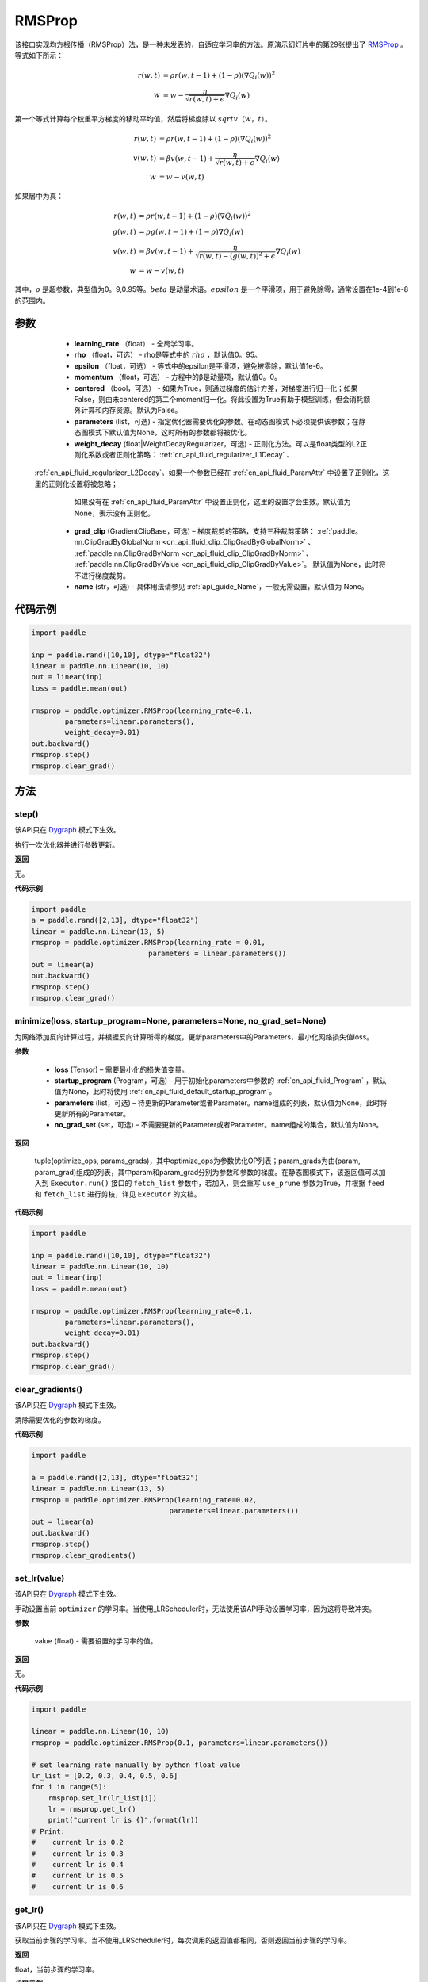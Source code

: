 .. _cn_api_paddle_optimizer_RMSProp:

RMSProp
-------------------------------

.. py:class:: paddle.optimizer.RMSProp(learning_rate, rho=0.95, epsilon=1e-06, momentum=0.0, centered=False, parameters=None, weight_decay=None, grad_clip=None, name=None)




该接口实现均方根传播（RMSProp）法，是一种未发表的，自适应学习率的方法。原演示幻灯片中的第29张提出了 `RMSProp <http://www。cs.toronto.edu/~tijmen/csc321/slides/lecture_slides_lec6.pdf>`_ 。等式如下所示：

.. math::
    r(w, t) & = \rho r(w, t-1) + (1 - \rho)(\nabla Q_{i}(w))^2\\
    w & = w - \frac{\eta} {\sqrt{r(w,t) + \epsilon}} \nabla Q_{i}(w)
    
第一个等式计算每个权重平方梯度的移动平均值，然后将梯度除以 :math:`sqrtv（w，t）`。
  
.. math::
   r(w, t) & = \rho r(w, t-1) + (1 - \rho)(\nabla Q_{i}(w))^2\\
   v(w, t) & = \beta v(w, t-1) +\frac{\eta} {\sqrt{r(w,t) +\epsilon}} \nabla Q_{i}(w)\\
         w & = w - v(w, t)

如果居中为真：
  
.. math::
      r(w, t) & = \rho r(w, t-1) + (1 - \rho)(\nabla Q_{i}(w))^2\\
      g(w, t) & = \rho g(w, t-1) + (1 -\rho)\nabla Q_{i}(w)\\
      v(w, t) & = \beta v(w, t-1) + \frac{\eta} {\sqrt{r(w,t) - (g(w, t))^2 +\epsilon}} \nabla Q_{i}(w)\\
            w & = w - v(w, t)
      
其中，:math:`ρ` 是超参数，典型值为0。9,0.95等。:math:`beta` 是动量术语。:math:`epsilon` 是一个平滑项，用于避免除零，通常设置在1e-4到1e-8的范围内。
      
参数
::::::::::::

    - **learning_rate** （float） - 全局学习率。
    - **rho** （float，可选） - rho是等式中的 :math:`rho` ，默认值0。95。
    - **epsilon** （float，可选） - 等式中的epsilon是平滑项，避免被零除，默认值1e-6。
    - **momentum** （float，可选） - 方程中的β是动量项，默认值0。0。
    - **centered** （bool，可选） - 如果为True，则通过梯度的估计方差，对梯度进行归一化；如果False，则由未centered的第二个moment归一化。将此设置为True有助于模型训练，但会消耗额外计算和内存资源。默认为False。
    - **parameters** (list，可选) - 指定优化器需要优化的参数。在动态图模式下必须提供该参数；在静态图模式下默认值为None，这时所有的参数都将被优化。
    - **weight_decay** (float|WeightDecayRegularizer，可选) - 正则化方法。可以是float类型的L2正则化系数或者正则化策略： :ref:`cn_api_fluid_regularizer_L1Decay` 、 
 :ref:`cn_api_fluid_regularizer_L2Decay`。如果一个参数已经在 :ref:`cn_api_fluid_ParamAttr` 中设置了正则化，这里的正则化设置将被忽略；
      如果没有在 :ref:`cn_api_fluid_ParamAttr` 中设置正则化，这里的设置才会生效。默认值为None，表示没有正则化。
    - **grad_clip** (GradientClipBase，可选) – 梯度裁剪的策略，支持三种裁剪策略： :ref:`paddle。nn.ClipGradByGlobalNorm <cn_api_fluid_clip_ClipGradByGlobalNorm>` 、 :ref:`paddle.nn.ClipGradByNorm <cn_api_fluid_clip_ClipGradByNorm>` 、 :ref:`paddle.nn.ClipGradByValue <cn_api_fluid_clip_ClipGradByValue>`。
      默认值为None，此时将不进行梯度裁剪。
    - **name** (str，可选) - 具体用法请参见 :ref:`api_guide_Name`，一般无需设置，默认值为 None。
    

代码示例
::::::::::::

.. code-block:: python

    import paddle

    inp = paddle.rand([10,10], dtype="float32")
    linear = paddle.nn.Linear(10, 10)
    out = linear(inp)
    loss = paddle.mean(out)

    rmsprop = paddle.optimizer.RMSProp(learning_rate=0.1,
            parameters=linear.parameters(),
            weight_decay=0.01)
    out.backward()
    rmsprop.step()
    rmsprop.clear_grad()

方法
::::::::::::
step()
'''''''''

.. note::

该API只在 `Dygraph <。./../user_guides/howto/dygraph/DyGraph.html>`_ 模式下生效。

执行一次优化器并进行参数更新。

**返回**

无。


**代码示例**

.. code-block:: python

    import paddle
    a = paddle.rand([2,13], dtype="float32")
    linear = paddle.nn.Linear(13, 5)
    rmsprop = paddle.optimizer.RMSProp(learning_rate = 0.01,
                                parameters = linear.parameters())
    out = linear(a)
    out.backward()
    rmsprop.step()
    rmsprop.clear_grad()

minimize(loss, startup_program=None, parameters=None, no_grad_set=None)
'''''''''

为网络添加反向计算过程，并根据反向计算所得的梯度，更新parameters中的Parameters，最小化网络损失值loss。

**参数**

    - **loss** (Tensor) – 需要最小化的损失值变量。
    - **startup_program** (Program，可选) – 用于初始化parameters中参数的 :ref:`cn_api_fluid_Program` ，默认值为None，此时将使用 :ref:`cn_api_fluid_default_startup_program`。
    - **parameters** (list，可选) – 待更新的Parameter或者Parameter。name组成的列表，默认值为None，此时将更新所有的Parameter。
    - **no_grad_set** (set，可选) – 不需要更新的Parameter或者Parameter。name组成的集合，默认值为None。
        
**返回**

 tuple(optimize_ops, params_grads)，其中optimize_ops为参数优化OP列表；param_grads为由(param, param_grad)组成的列表，其中param和param_grad分别为参数和参数的梯度。在静态图模式下，该返回值可以加入到 ``Executor.run()`` 接口的 ``fetch_list`` 参数中，若加入，则会重写 ``use_prune`` 参数为True，并根据 ``feed`` 和 ``fetch_list`` 进行剪枝，详见 ``Executor`` 的文档。


**代码示例**

.. code-block:: python

    import paddle

    inp = paddle.rand([10,10], dtype="float32")
    linear = paddle.nn.Linear(10, 10)
    out = linear(inp)
    loss = paddle.mean(out)

    rmsprop = paddle.optimizer.RMSProp(learning_rate=0.1,
            parameters=linear.parameters(),
            weight_decay=0.01)
    out.backward()
    rmsprop.step()
    rmsprop.clear_grad()

clear_gradients()
'''''''''

.. note::

该API只在 `Dygraph <。./../user_guides/howto/dygraph/DyGraph.html>`_ 模式下生效。


清除需要优化的参数的梯度。

**代码示例**

.. code-block:: python

    import paddle

    a = paddle.rand([2,13], dtype="float32")
    linear = paddle.nn.Linear(13, 5)
    rmsprop = paddle.optimizer.RMSProp(learning_rate=0.02,
                                     parameters=linear.parameters())
    out = linear(a)
    out.backward()
    rmsprop.step()
    rmsprop.clear_gradients()

set_lr(value)
'''''''''

.. note::

该API只在 `Dygraph <。./../user_guides/howto/dygraph/DyGraph.html>`_ 模式下生效。

手动设置当前 ``optimizer`` 的学习率。当使用_LRScheduler时，无法使用该API手动设置学习率，因为这将导致冲突。

**参数**

    value (float) - 需要设置的学习率的值。

**返回**

无。

**代码示例**

.. code-block:: python


    import paddle
    
    linear = paddle.nn.Linear(10, 10)
    rmsprop = paddle.optimizer.RMSProp(0.1, parameters=linear.parameters())

    # set learning rate manually by python float value
    lr_list = [0.2, 0.3, 0.4, 0.5, 0.6]
    for i in range(5):
        rmsprop.set_lr(lr_list[i])
        lr = rmsprop.get_lr()
        print("current lr is {}".format(lr))
    # Print:
    #    current lr is 0.2
    #    current lr is 0.3
    #    current lr is 0.4
    #    current lr is 0.5
    #    current lr is 0.6

get_lr()
'''''''''

.. note::

该API只在 `Dygraph <。./../user_guides/howto/dygraph/DyGraph.html>`_ 模式下生效。

获取当前步骤的学习率。当不使用_LRScheduler时，每次调用的返回值都相同，否则返回当前步骤的学习率。

**返回**

float，当前步骤的学习率。


**代码示例**

.. code-block:: python

    import paddle
    import numpy as np
    # example1: _LRScheduler is not used, return value is all the same
    emb = paddle.nn.Embedding(10, 10, sparse=False)
    rmsprop = paddle.optimizer.RMSProp(0.001, parameters = emb.parameters())
    lr = rmsprop.get_lr()
    print(lr) # 0.001

    # example2: StepDecay is used, return the step learning rate
    linear = paddle.nn.Linear(10, 10)
    inp = paddle.rand([10,10], dtype="float32")
    out = linear(inp)
    loss = paddle.mean(out)

    bd = [2, 4, 6, 8]
    value = [0.2, 0.4, 0.6, 0.8, 1.0]
    scheduler = paddle.optimizer.lr.StepDecay(learning_rate=0.5, step_size=2, gamma=0.1)
    rmsprop = paddle.optimizer.RMSProp(scheduler,
                           parameters=linear.parameters())

    # first step: learning rate is 0.2
    np.allclose(rmsprop.get_lr(), 0.2, rtol=1e-06, atol=0.0) # True

    # learning rate for different steps
    ret = [0.2, 0.2, 0.4, 0.4, 0.6, 0.6, 0.8, 0.8, 1.0, 1.0, 1.0, 1.0]
    for i in range(12):
        rmsprop.step()
        lr = rmsprop.get_lr()
        scheduler.step()
        np.allclose(lr, ret[i], rtol=1e-06, atol=0.0) # True
